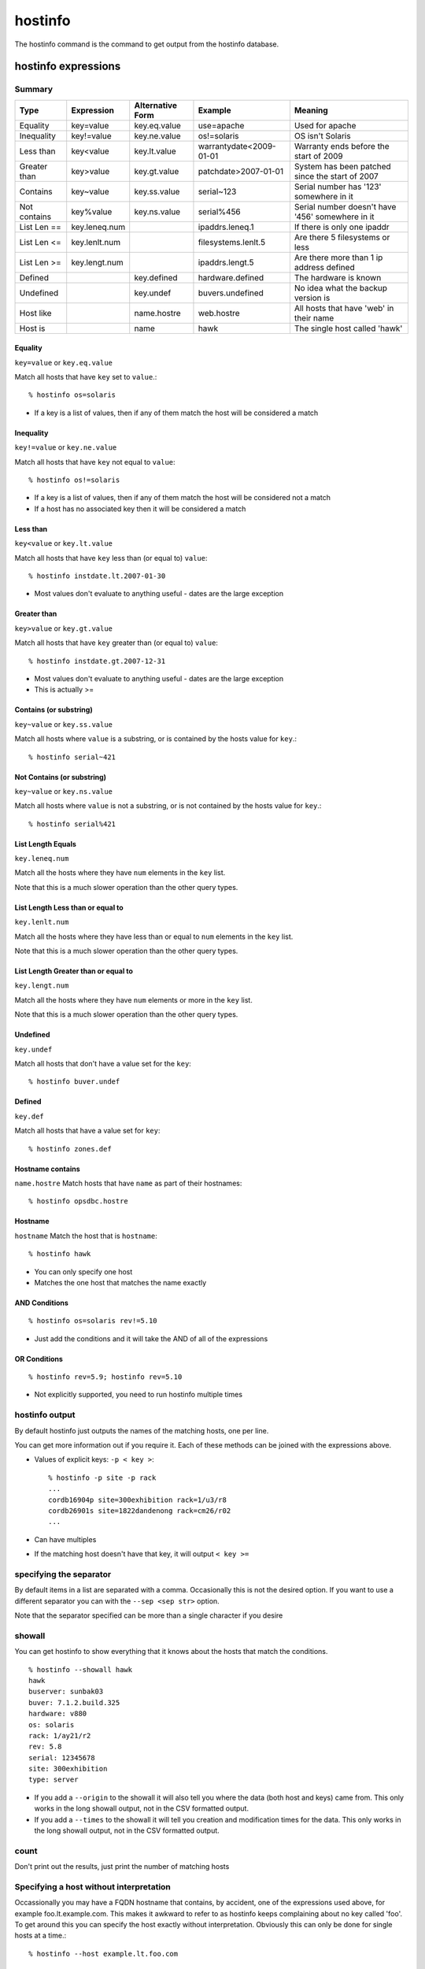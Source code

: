 hostinfo
********

The hostinfo command is the command to get output from the hostinfo database.

hostinfo expressions
====================

Summary
-------

============= ============== ================ ======================= ===================
Type          Expression     Alternative Form Example                 Meaning
============= ============== ================ ======================= ===================
Equality      key=value      key.eq.value     use=apache              Used for apache
Inequality    key!=value     key.ne.value     os!=solaris             OS isn't Solaris
Less than     key<value      key.lt.value     warrantydate<2009-01-01 Warranty ends before the start of 2009
Greater than  key>value      key.gt.value     patchdate>2007-01-01    System has been patched since the start of 2007
Contains      key~value      key.ss.value     serial~123              Serial number has '123' somewhere in it
Not contains  key%value      key.ns.value     serial%456              Serial number doesn't have '456' somewhere in it
List Len ==   key.leneq.num                   ipaddrs.leneq.1         If there is only one ipaddr
List Len <=   key.lenlt.num                   filesystems.lenlt.5     Are there 5 filesystems or less
List Len >=   key.lengt.num                   ipaddrs.lengt.5         Are there more than 1 ip address defined
Defined       ..             key.defined      hardware.defined        The hardware is known
Undefined     ..             key.undef        buvers.undefined        No idea what the backup version is
Host like     ..             name.hostre      web.hostre              All hosts that have 'web' in their name
Host is       ..             name             hawk                    The single host called 'hawk'
============= ============== ================ ======================= ===================

Equality
^^^^^^^^
``key=value`` or ``key.eq.value``

Match all hosts that have ``key`` set to ``value``.::

    % hostinfo os=solaris

* If a key is a list of values, then if any of them match the host will be considered a match

Inequality
^^^^^^^^^^
``key!=value`` or ``key.ne.value``

Match all hosts that have ``key`` not equal to ``value``::

    % hostinfo os!=solaris

* If a key is a list of values, then if any of them match the host will be considered not a match
* If a host has no associated key then it will be considered a match

Less than
^^^^^^^^^
``key<value`` or ``key.lt.value``

Match all hosts that have ``key`` less than (or equal to) ``value``::

    % hostinfo instdate.lt.2007-01-30

* Most values don't evaluate to anything useful - dates are the large exception

Greater than
^^^^^^^^^^^^
``key>value`` or ``key.gt.value``

Match all hosts that have ``key`` greater than (or equal to) ``value``::

    % hostinfo instdate.gt.2007-12-31

* Most values don't evaluate to anything useful - dates are the large exception
* This is actually >=

Contains (or substring)
^^^^^^^^^^^^^^^^^^^^^^^
``key~value`` or ``key.ss.value``

Match all hosts where ``value`` is a substring, or is contained by the hosts value for ``key``.::

    % hostinfo serial~421

Not Contains (or substring)
^^^^^^^^^^^^^^^^^^^^^^^^^^^
``key~value`` or ``key.ns.value``

Match all hosts where ``value`` is not a substring, or is not contained by the hosts value for ``key``.::

    % hostinfo serial%421

List Length Equals
^^^^^^^^^^^^^^^^^^
``key.leneq.num``

Match all the hosts where they have ``num`` elements in the ``key`` list.

Note that this is a much slower operation than the other query types.

List Length Less than or equal to
^^^^^^^^^^^^^^^^^^^^^^^^^^^^^^^^^
``key.lenlt.num``

Match all the hosts where they have less than or equal to ``num`` elements in the ``key`` list.

Note that this is a much slower operation than the other query types.

List Length Greater than or equal to
^^^^^^^^^^^^^^^^^^^^^^^^^^^^^^^^^^^^
``key.lengt.num``

Match all the hosts where they have ``num`` elements or more in the ``key`` list.

Note that this is a much slower operation than the other query types.

Undefined
^^^^^^^^^
``key.undef``

Match all hosts that don't have a value set for the ``key``::

    % hostinfo buver.undef

Defined
^^^^^^^
``key.def``

Match all hosts that have a value set for ``key``::

    % hostinfo zones.def

Hostname contains
^^^^^^^^^^^^^^^^^
``name.hostre``
Match hosts that have ``name`` as part of their hostnames::

    % hostinfo opsdbc.hostre

Hostname
^^^^^^^^
``hostname``
Match the host that is ``hostname``::

    % hostinfo hawk

* You can only specify one host
* Matches the one host that matches the name exactly

AND Conditions
^^^^^^^^^^^^^^

::

    % hostinfo os=solaris rev!=5.10

* Just add the conditions and it will take the AND of all of the expressions

OR Conditions
^^^^^^^^^^^^^

::

    % hostinfo rev=5.9; hostinfo rev=5.10

* Not explicitly supported, you need to run hostinfo multiple times

hostinfo output
---------------
By default hostinfo just outputs the names of the matching hosts, one per line.

You can get more information out if you require it. Each of these methods can be joined with the expressions above.

* Values of explicit keys: ``-p < key >``::

    % hostinfo -p site -p rack
    ...
    cordb16904p site=300exhibition rack=1/u3/r8
    cordb26901s site=1822dandenong rack=cm26/r02
    ...

* Can have multiples
* If the matching host doesn't have that key, it will output ``< key >=``
 
specifying the separator
------------------------
By default items in a list are separated with a comma. Occasionally this is not the desired option. If you want to use a different separator you can with the ``--sep <sep str>`` option.

Note that the separator specified can be more than a single character if you desire

showall
-------
You can get hostinfo to show everything that it knows about the hosts that match the conditions. ::

     % hostinfo --showall hawk
     hawk
     buserver: sunbak03
     buver: 7.1.2.build.325
     hardware: v880
     os: solaris
     rack: 1/ay21/r2
     rev: 5.8
     serial: 12345678
     site: 300exhibition
     type: server

* If you add a ``--origin`` to the showall it will also tell you where the data (both host and keys) came from. This only works in the long showall output, not in the CSV formatted output.
* If you add a ``--times`` to the showall it will tell you creation and modification times for the data. This only works in the long showall output, not in the CSV formatted output.

count
-----
Don't print out the results, just print the number of matching hosts

Specifying a host without interpretation
----------------------------------------
Occassionally you may have a FQDN hostname that contains, by accident,
one of the expressions used above, for example foo.lt.example.com.
This makes it awkward to refer to as hostinfo keeps complaining
about no key called 'foo'. To get around this you can specify the
host exactly without interpretation. Obviously this can only be
done for single hosts at a time.::

    % hostinfo --host example.lt.foo.com

Output in CSV, JSON or XML formats
----------------------------------

You can output in a variety of formats::

    % hostinfo --csv -p hardware -p rev os=solaris
    hostname,hardware,rev
    acrobat2-syd_inst01,v20z,
    acrobat5-syd_inst01,v20z,5.9
    ...

* If there is no value for a key then it will be left blank
* If there are multiple values for a key then they will be comma separated within quotes.

* Output in CSV format without the header line::

    % hostinfo --noheader --csv -p hardware -p rev os=solaris
    acrobat2-syd_inst01,v20z,
    acrobat5-syd_inst01,v20z,5.9
    ...

* These can be combined to report everything about everything::

    % hostinfo --csv --showall
    hostname,use,rev,console,asset,os,support,apps,site,rack,hardware,...
    ...
    corapp26201s,,,t1-con-01 2021,105904,,interactive,,1822dandenong,cm26/r04,v440,...
    ...

* You can use all the same options by using ``--json`` or ``--xml`` instead of ``--csv``.

valuereport output
------------------
If you put a ``--valuereport < key >`` in the option list, followed by the normal list of conditions you will get the breakdown of the values for the key specified for all the hosts matching the condition: ::

    % hostinfo --valuereport <key> <cond> <cond>

E.g.::

    % hostinfo --valuereport hardware os=solaris site=300exhibition arch.ns.sun4
    hardware set: 131 100.00%
    hardware unset: 0 0.00%

    ibm_x345 1 0.76%
    ibm_x346 3 2.29%
    …
    sun_x4100 77 58.78%
    sun_x4600 26 19.85%

